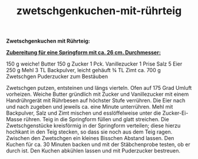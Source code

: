 :PROPERTIES:
:ID:       bd4df7af-43ab-4691-b603-f2a27a20f09f
:END:
:WebExportSettings:
#+export_file_name: ~/pres/51c54bdc32e6d845892e84e31b71ae1f9e02bbcd/rezepte/html-dateien/zwetschgenkuchen-mit-rührteig.html
#+HTML_HEAD: <script src="https://cdn.jsdelivr.net/npm/mermaid/dist/mermaid.min.js"></script> <script> mermaid.initialize({startOnLoad:true}); </script> <style> .mermaid {  /* add custom styling */  } </style>
#+HTML_HEAD: <link rel="stylesheet" type="text/css" href="https://fniessen.github.io/org-html-themes/src/readtheorg_theme/css/htmlize.css"/>
#+HTML_HEAD: <link rel="stylesheet" type="text/css" href="https://fniessen.github.io/org-html-themes/src/readtheorg_theme/css/readtheorg.css"/>
#+HTML_HEAD: <script src="https://ajax.googleapis.com/ajax/libs/jquery/2.1.3/jquery.min.js"></script>
#+HTML_HEAD: <script src="https://maxcdn.bootstrapcdn.com/bootstrap/3.3.4/js/bootstrap.min.js"></script>
#+HTML_HEAD: <script type="text/javascript" src="https://fniessen.github.io/org-html-themes/src/lib/js/jquery.stickytableheaders.min.js"></script>
#+HTML_HEAD: <script type="text/javascript" src="https://fniessen.github.io/org-html-themes/src/readtheorg_theme/js/readtheorg.js"></script>
#+HTML_HEAD: <script src="https://cdnjs.cloudflare.com/ajax/libs/mathjax/2.7.0/MathJax.js?config=TeX-AMS_HTML"></script>
#+HTML_HEAD: <script type="text/x-mathjax-config"> MathJax.Hub.Config({ displayAlign: "center", displayIndent: "0em", "HTML-CSS": { scale: 100,  linebreaks: { automatic: "false" }, webFont: "TeX" }, SVG: {scale: 100, linebreaks: { automatic: "false" }, font: "TeX"}, NativeMML: {scale: 100}, TeX: { equationNumbers: {autoNumber: "AMS"}, MultLineWidth: "85%", TagSide: "right", TagIndent: ".8em" }});</script>
#+HTML_HEAD: <style> #content{max-width:1800px;}</style>
#+HTML_HEAD: <style> p{max-width:800px;}</style>
#+HTML_HEAD: <style> li{max-width:800px;}</style
#+OPTIONS: toc:t num:nil
# Anmerkungen: :noexport:
# - [[https://mermaid-js.github.io/mermaid/#/][Mermaid]]
# - [[https://github.com/fniessen/org-html-themes][Style]]
# - bigblow statt readtheorg ist zweite einfach vorhanden Möglichkeit das Aussehen zu ändern
:END:

#+title: zwetschgenkuchen-mit-rührteig
*Zwetschgenkuchen mit Rührteig:*

[[file:bilder/zwetschgenkuchen-mit-rührteig.jpeg]]

*_Zubereitung für eine Springform mit ca. 26 cm. Durchmesser:_*

150 g weiche! Butter
150 g Zucker
1 Pck. Vanillezucker
1 Prise Salz
5 Eier
250 g Mehl
3 TL Backpulver, leicht gehäuft
¾ TL Zimt
ca. 700 g Zwetschgen
Puderzucker zum Bestäuben

Zwetschgen putzen, entsteinen und längs vierteln.
Ofen auf 175 Grad Umluft vorheizen.
Weiche Butter gründlich mit Zucker und Vanillezucker mit einem
Handrührgerät mit Rührbesen auf höchster Stufe verrühren. Die Eier nach
und nach zugeben und jeweils ca. eine Minute unterrühren. Mehl mit
Backpulver, Salz und Zimt mischen und esslöffelweise unter die
Zucker-Ei-Masse rühren. Teig in die Springform füllen und glatt
streichen.
Die Zwetschgenstücke kreisförmig in der Springform verteilen; diese
hierzu hochkant in den Teig stecken, so dass sie noch aus dem Teig
ragen. Zwischen den Zwetschgen ein kleines Bisschen Abstand lassen.
Den Kuchen für ca. 30 Minuten backen und mit der Stäbchenprobe testen,
ob er durch ist.
Den Kuchen abkühlen lassen und mit Puderzucker bestreuen.

